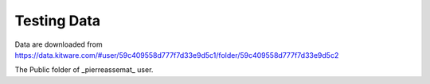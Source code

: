 Testing Data
============

Data are downloaded from https://data.kitware.com/#user/59c409558d777f7d33e9d5c1/folder/59c409558d777f7d33e9d5c2

The Public folder of _pierreassemat_ user.

